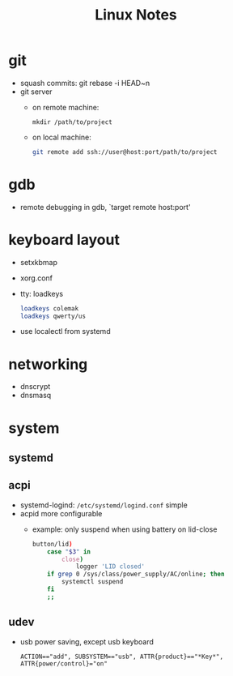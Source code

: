 #+TITLE: Linux Notes

* git
  - squash commits: git rebase -i HEAD~n
  - git server
    - on remote machine:
      #+BEGIN_SRC
mkdir /path/to/project
      #+END_SRC
    - on local machine:
      #+BEGIN_SRC bash
git remote add ssh://user@host:port/path/to/project
      #+END_SRC

* gdb
  - remote debugging
    in gdb, `target remote host:port'

* keyboard layout
  - setxkbmap
  - xorg.conf
  - tty: loadkeys
    #+BEGIN_SRC bash
loadkeys colemak
loadkeys qwerty/us
    #+END_SRC
  - use localectl from systemd

* networking
  - dnscrypt
  - dnsmasq

* system
** systemd
** acpi
   - systemd-logind: =/etc/systemd/logind.conf=
     simple
   - acpid
     more configurable
     - example: only suspend when using battery on lid-close
       #+BEGIN_SRC bash
    button/lid)
        case "$3" in
            close)
                logger 'LID closed'
		if grep 0 /sys/class/power_supply/AC/online; then
		    systemctl suspend
		fi
		;;
       #+END_SRC
** udev
   - usb power saving, except usb keyboard
     #+BEGIN_SRC text
ACTION=="add", SUBSYSTEM=="usb", ATTR{product}=="*Key*", ATTR{power/control}="on"
     #+END_SRC
